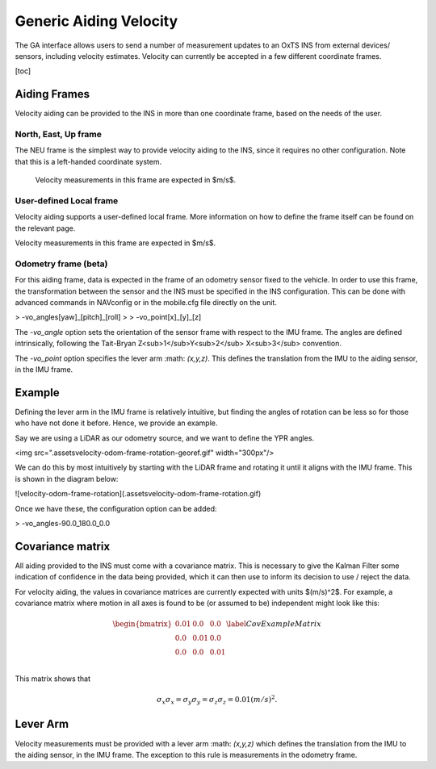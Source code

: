 Generic Aiding Velocity
#######################

The GA interface allows users to send a number of measurement updates to an OxTS INS from external devices/ sensors, including velocity estimates. Velocity can currently be accepted in a few different coordinate frames.

[toc]

Aiding Frames
=============

Velocity aiding can be provided to the INS in more than one coordinate frame, based on the needs of the user.

North, East, Up frame
---------------------

The NEU frame is the simplest way to provide velocity aiding to the INS, since it requires no other configuration. Note that this is a left-handed coordinate system.

 Velocity measurements in this frame are expected in $m/s$. 

User-defined Local frame 
------------------------

Velocity aiding supports a user-defined local frame. More information on how to define the frame itself can be found on the relevant page.

Velocity measurements in this frame are expected in $m/s$. 

Odometry frame (beta)
---------------------

For this aiding frame, data is expected in the frame of an odometry sensor fixed to the vehicle. In order to use this frame, the transformation between the sensor and the INS must be specified in the INS configuration. This can be done with advanced commands in NAVconfig or in the mobile.cfg file directly on the unit.

> -vo_angles[yaw]\_[pitch]\_[roll]
>
> -vo_point[x]\_[y]\_[z]

The `-vo_angle` option sets the orientation of the sensor frame with respect to the IMU frame.  The angles are defined intrinsically, following the Tait-Bryan Z<sub>1</sub>Y<sub>2</sub> X<sub>3</sub> convention.

The `-vo_point` option specifies the lever arm :math: `(x,y,z)`. This defines the translation from the IMU to the aiding sensor, in the IMU frame. 

Example
=======

Defining the lever arm in the IMU frame is relatively intuitive, but finding the angles of rotation can be less so for those who have not done it before. Hence, we provide an example.

Say we are using a LiDAR as our odometry source, and we want to define the YPR angles.

<img src=".\assets\velocity-odom-frame-rotation-georef.gif" width="300px"/>

We can do this by most intuitively by starting with the LiDAR frame and rotating it until it aligns with the IMU frame. This is shown in the diagram below:

![velocity-odom-frame-rotation](.\assets\velocity-odom-frame-rotation.gif)

Once we have these, the configuration option can be added:

> -vo_angles-90.0_180.0_0.0

Covariance matrix
=================

All aiding provided to the INS must come with a covariance matrix. This is necessary to give the Kalman Filter some indication of confidence in the data being provided, which it can then use to inform its decision to use / reject the data.

For velocity aiding, the values in covariance matrices are currently expected with units $(m/s)^2$. For example, a covariance matrix where motion in all axes is found to be (or assumed to be) independent might look like this:

.. math::

   \begin{bmatrix}
   0.01 & 0.0  & 0.0  \\
   0.0  & 0.01 & 0.0  \\
   0.0  & 0.0  & 0.01 \\
   \end{bmatrix}
   \label{CovExampleMatrix}

This matrix shows that 

.. math:: 

   \sigma_x \sigma_x = \sigma_y \sigma_y = \sigma_z \sigma_z = 0.01 (m/s)^2 .

Lever Arm
=========

Velocity measurements must be provided with a lever arm :math: `(x,y,z)` which defines the translation from the IMU to the aiding sensor, in the IMU frame. The exception to this rule is measurements in the odometry frame.  